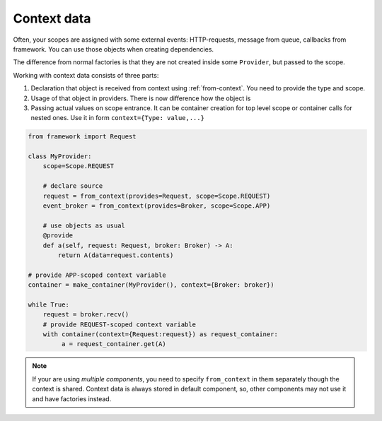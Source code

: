 Context data
====================

Often, your scopes are assigned with some external events: HTTP-requests, message from queue, callbacks from framework. You can use those objects when creating dependencies.

The difference from normal factories is that they are not created inside some ``Provider``, but passed to the scope.

Working with context data consists of three parts:

1. Declaration that object is received from context using :ref:`from-context`. You need to provide the type and scope.
2. Usage of that object in providers. There is now difference how the object is
3. Passing actual values on scope entrance. It can be container creation for top level scope or container calls for nested ones. Use it in form ``context={Type: value,...}``

.. code-block:: python

    from framework import Request

    class MyProvider:
        scope=Scope.REQUEST

        # declare source
        request = from_context(provides=Request, scope=Scope.REQUEST)
        event_broker = from_context(provides=Broker, scope=Scope.APP)

        # use objects as usual
        @provide
        def a(self, request: Request, broker: Broker) -> A:
            return A(data=request.contents)

    # provide APP-scoped context variable
    container = make_container(MyProvider(), context={Broker: broker})

    while True:
        request = broker.recv()
        # provide REQUEST-scoped context variable
        with container(context={Request:request}) as request_container:
             a = request_container.get(A)

.. note::

    If your are using *multiple components*, you need to specify ``from_context`` in them separately though the context is shared. Context data is always stored in default component, so, other components may not use it and have factories instead.